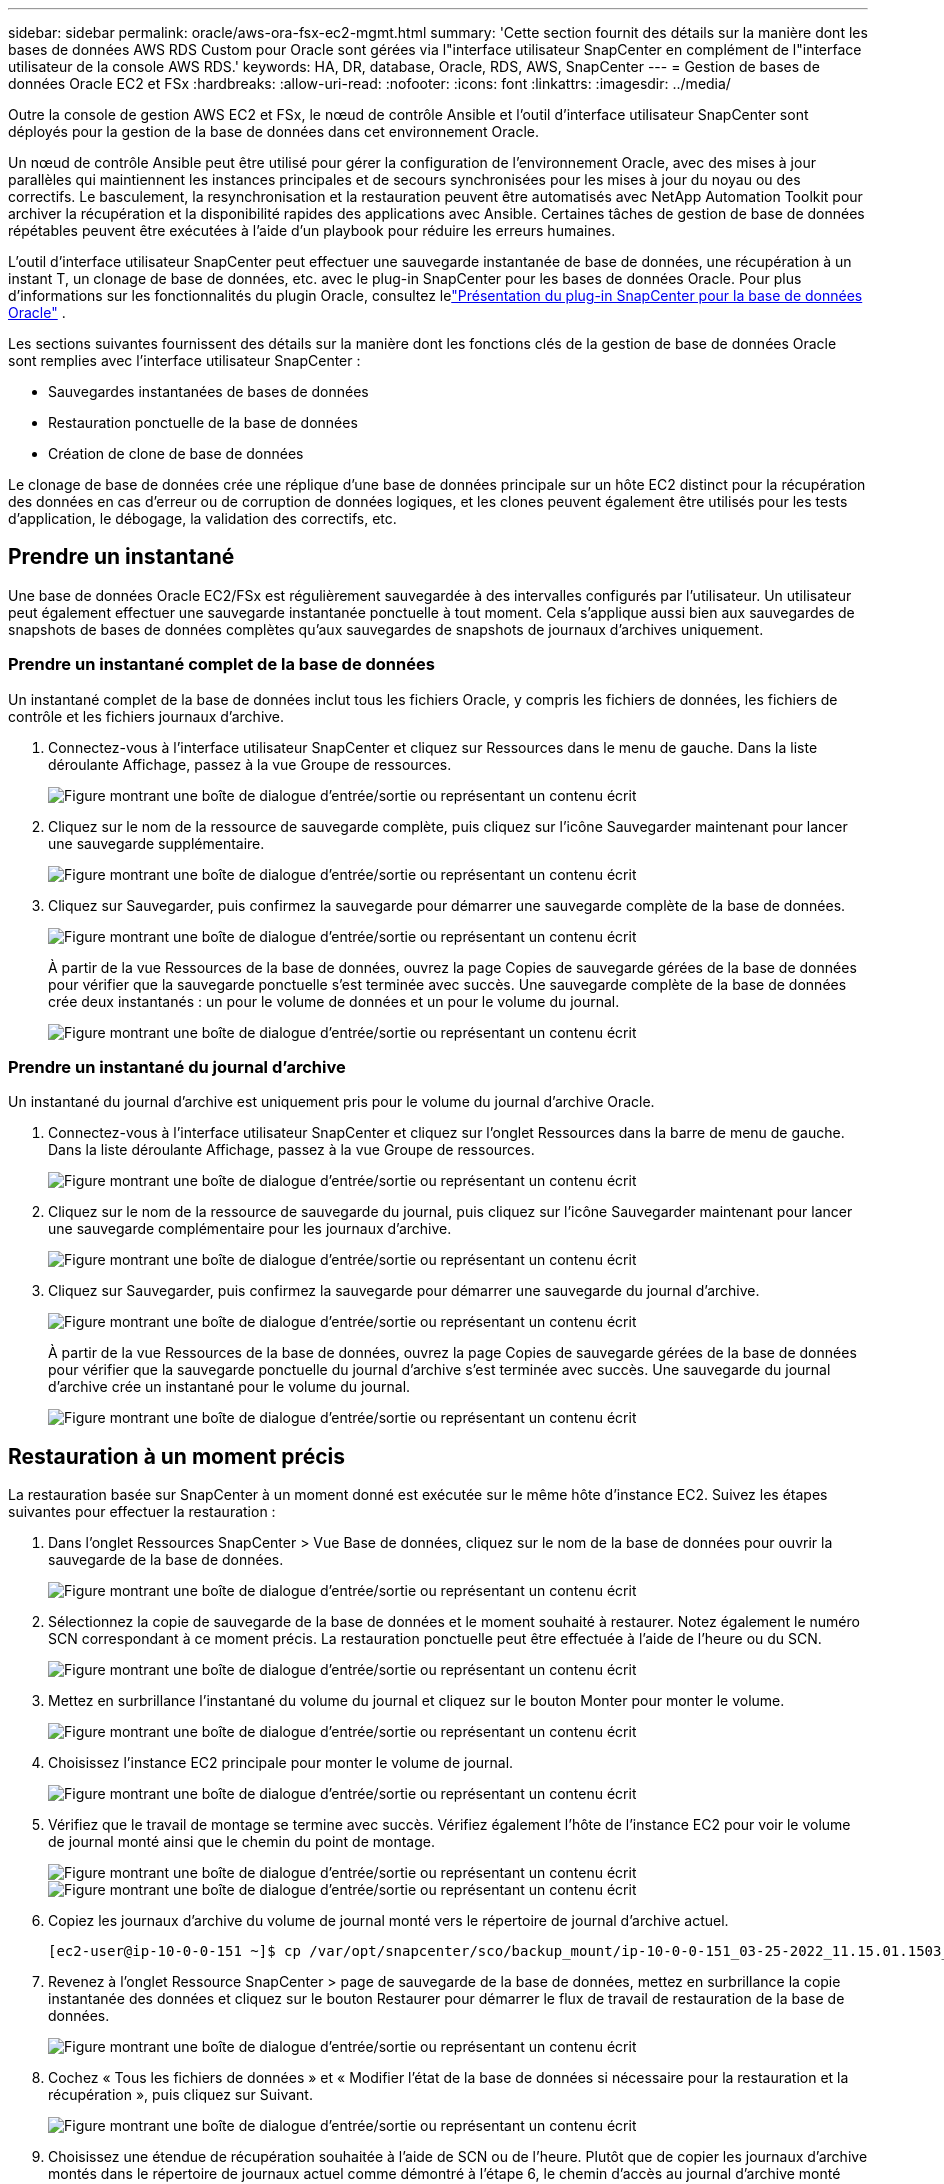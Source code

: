 ---
sidebar: sidebar 
permalink: oracle/aws-ora-fsx-ec2-mgmt.html 
summary: 'Cette section fournit des détails sur la manière dont les bases de données AWS RDS Custom pour Oracle sont gérées via l"interface utilisateur SnapCenter en complément de l"interface utilisateur de la console AWS RDS.' 
keywords: HA, DR, database, Oracle, RDS, AWS, SnapCenter 
---
= Gestion de bases de données Oracle EC2 et FSx
:hardbreaks:
:allow-uri-read: 
:nofooter: 
:icons: font
:linkattrs: 
:imagesdir: ../media/


[role="lead"]
Outre la console de gestion AWS EC2 et FSx, le nœud de contrôle Ansible et l'outil d'interface utilisateur SnapCenter sont déployés pour la gestion de la base de données dans cet environnement Oracle.

Un nœud de contrôle Ansible peut être utilisé pour gérer la configuration de l'environnement Oracle, avec des mises à jour parallèles qui maintiennent les instances principales et de secours synchronisées pour les mises à jour du noyau ou des correctifs.  Le basculement, la resynchronisation et la restauration peuvent être automatisés avec NetApp Automation Toolkit pour archiver la récupération et la disponibilité rapides des applications avec Ansible.  Certaines tâches de gestion de base de données répétables peuvent être exécutées à l’aide d’un playbook pour réduire les erreurs humaines.

L'outil d'interface utilisateur SnapCenter peut effectuer une sauvegarde instantanée de base de données, une récupération à un instant T, un clonage de base de données, etc. avec le plug-in SnapCenter pour les bases de données Oracle.  Pour plus d'informations sur les fonctionnalités du plugin Oracle, consultez lelink:https://docs.netapp.com/ocsc-43/index.jsp?topic=%2Fcom.netapp.doc.ocsc-con%2FGUID-CF6B23A3-2B2B-426F-826B-490706880EE8.html["Présentation du plug-in SnapCenter pour la base de données Oracle"^] .

Les sections suivantes fournissent des détails sur la manière dont les fonctions clés de la gestion de base de données Oracle sont remplies avec l'interface utilisateur SnapCenter :

* Sauvegardes instantanées de bases de données
* Restauration ponctuelle de la base de données
* Création de clone de base de données


Le clonage de base de données crée une réplique d'une base de données principale sur un hôte EC2 distinct pour la récupération des données en cas d'erreur ou de corruption de données logiques, et les clones peuvent également être utilisés pour les tests d'application, le débogage, la validation des correctifs, etc.



== Prendre un instantané

Une base de données Oracle EC2/FSx est régulièrement sauvegardée à des intervalles configurés par l'utilisateur.  Un utilisateur peut également effectuer une sauvegarde instantanée ponctuelle à tout moment.  Cela s'applique aussi bien aux sauvegardes de snapshots de bases de données complètes qu'aux sauvegardes de snapshots de journaux d'archives uniquement.



=== Prendre un instantané complet de la base de données

Un instantané complet de la base de données inclut tous les fichiers Oracle, y compris les fichiers de données, les fichiers de contrôle et les fichiers journaux d'archive.

. Connectez-vous à l’interface utilisateur SnapCenter et cliquez sur Ressources dans le menu de gauche.  Dans la liste déroulante Affichage, passez à la vue Groupe de ressources.
+
image:aws-rds-custom-deploy-snp-010.png["Figure montrant une boîte de dialogue d'entrée/sortie ou représentant un contenu écrit"]

. Cliquez sur le nom de la ressource de sauvegarde complète, puis cliquez sur l’icône Sauvegarder maintenant pour lancer une sauvegarde supplémentaire.
+
image:aws-rds-custom-deploy-snp-011.png["Figure montrant une boîte de dialogue d'entrée/sortie ou représentant un contenu écrit"]

. Cliquez sur Sauvegarder, puis confirmez la sauvegarde pour démarrer une sauvegarde complète de la base de données.
+
image:aws-rds-custom-deploy-snp-012.png["Figure montrant une boîte de dialogue d'entrée/sortie ou représentant un contenu écrit"]

+
À partir de la vue Ressources de la base de données, ouvrez la page Copies de sauvegarde gérées de la base de données pour vérifier que la sauvegarde ponctuelle s'est terminée avec succès.  Une sauvegarde complète de la base de données crée deux instantanés : un pour le volume de données et un pour le volume du journal.

+
image:aws-rds-custom-deploy-snp-013.png["Figure montrant une boîte de dialogue d'entrée/sortie ou représentant un contenu écrit"]





=== Prendre un instantané du journal d'archive

Un instantané du journal d'archive est uniquement pris pour le volume du journal d'archive Oracle.

. Connectez-vous à l’interface utilisateur SnapCenter et cliquez sur l’onglet Ressources dans la barre de menu de gauche.  Dans la liste déroulante Affichage, passez à la vue Groupe de ressources.
+
image:aws-rds-custom-deploy-snp-010.png["Figure montrant une boîte de dialogue d'entrée/sortie ou représentant un contenu écrit"]

. Cliquez sur le nom de la ressource de sauvegarde du journal, puis cliquez sur l’icône Sauvegarder maintenant pour lancer une sauvegarde complémentaire pour les journaux d’archive.
+
image:aws-rds-custom-deploy-snp-014.png["Figure montrant une boîte de dialogue d'entrée/sortie ou représentant un contenu écrit"]

. Cliquez sur Sauvegarder, puis confirmez la sauvegarde pour démarrer une sauvegarde du journal d’archive.
+
image:aws-rds-custom-deploy-snp-015.png["Figure montrant une boîte de dialogue d'entrée/sortie ou représentant un contenu écrit"]

+
À partir de la vue Ressources de la base de données, ouvrez la page Copies de sauvegarde gérées de la base de données pour vérifier que la sauvegarde ponctuelle du journal d'archive s'est terminée avec succès.  Une sauvegarde du journal d’archive crée un instantané pour le volume du journal.

+
image:aws-rds-custom-deploy-snp-016.png["Figure montrant une boîte de dialogue d'entrée/sortie ou représentant un contenu écrit"]





== Restauration à un moment précis

La restauration basée sur SnapCenter à un moment donné est exécutée sur le même hôte d’instance EC2.  Suivez les étapes suivantes pour effectuer la restauration :

. Dans l’onglet Ressources SnapCenter > Vue Base de données, cliquez sur le nom de la base de données pour ouvrir la sauvegarde de la base de données.
+
image:aws-rds-custom-deploy-snp-017.png["Figure montrant une boîte de dialogue d'entrée/sortie ou représentant un contenu écrit"]

. Sélectionnez la copie de sauvegarde de la base de données et le moment souhaité à restaurer.  Notez également le numéro SCN correspondant à ce moment précis.  La restauration ponctuelle peut être effectuée à l'aide de l'heure ou du SCN.
+
image:aws-rds-custom-deploy-snp-018.png["Figure montrant une boîte de dialogue d'entrée/sortie ou représentant un contenu écrit"]

. Mettez en surbrillance l’instantané du volume du journal et cliquez sur le bouton Monter pour monter le volume.
+
image:aws-rds-custom-deploy-snp-019.png["Figure montrant une boîte de dialogue d'entrée/sortie ou représentant un contenu écrit"]

. Choisissez l’instance EC2 principale pour monter le volume de journal.
+
image:aws-rds-custom-deploy-snp-020.png["Figure montrant une boîte de dialogue d'entrée/sortie ou représentant un contenu écrit"]

. Vérifiez que le travail de montage se termine avec succès.  Vérifiez également l'hôte de l'instance EC2 pour voir le volume de journal monté ainsi que le chemin du point de montage.
+
image:aws-rds-custom-deploy-snp-021-a.png["Figure montrant une boîte de dialogue d'entrée/sortie ou représentant un contenu écrit"] image:aws-rds-custom-deploy-snp-021-b.png["Figure montrant une boîte de dialogue d'entrée/sortie ou représentant un contenu écrit"]

. Copiez les journaux d’archive du volume de journal monté vers le répertoire de journal d’archive actuel.
+
[listing]
----
[ec2-user@ip-10-0-0-151 ~]$ cp /var/opt/snapcenter/sco/backup_mount/ip-10-0-0-151_03-25-2022_11.15.01.1503_1/ORCL/1/db/ORCL_A/arch/*.arc /ora_nfs_log/db/ORCL_A/arch/
----
. Revenez à l’onglet Ressource SnapCenter > page de sauvegarde de la base de données, mettez en surbrillance la copie instantanée des données et cliquez sur le bouton Restaurer pour démarrer le flux de travail de restauration de la base de données.
+
image:aws-rds-custom-deploy-snp-022.png["Figure montrant une boîte de dialogue d'entrée/sortie ou représentant un contenu écrit"]

. Cochez « Tous les fichiers de données » et « Modifier l’état de la base de données si nécessaire pour la restauration et la récupération », puis cliquez sur Suivant.
+
image:aws-rds-custom-deploy-snp-023.png["Figure montrant une boîte de dialogue d'entrée/sortie ou représentant un contenu écrit"]

. Choisissez une étendue de récupération souhaitée à l'aide de SCN ou de l'heure.  Plutôt que de copier les journaux d'archive montés dans le répertoire de journaux actuel comme démontré à l'étape 6, le chemin d'accès au journal d'archive monté peut être répertorié dans « Spécifier les emplacements des fichiers journaux d'archive externes » pour la récupération.
+
image:aws-rds-custom-deploy-snp-024-a.png["Figure montrant une boîte de dialogue d'entrée/sortie ou représentant un contenu écrit"]

. Spécifiez un prescript facultatif à exécuter si nécessaire.
+
image:aws-rds-custom-deploy-snp-025.png["Figure montrant une boîte de dialogue d'entrée/sortie ou représentant un contenu écrit"]

. Spécifiez un script ultérieur facultatif à exécuter si nécessaire.  Vérifiez la base de données ouverte après la récupération.
+
image:aws-rds-custom-deploy-snp-026.png["Figure montrant une boîte de dialogue d'entrée/sortie ou représentant un contenu écrit"]

. Fournissez un serveur SMTP et une adresse e-mail si une notification de travail est nécessaire.
+
image:aws-rds-custom-deploy-snp-027.png["Figure montrant une boîte de dialogue d'entrée/sortie ou représentant un contenu écrit"]

. Restaurer le résumé du travail.  Cliquez sur Terminer pour lancer la tâche de restauration.
+
image:aws-rds-custom-deploy-snp-028.png["Figure montrant une boîte de dialogue d'entrée/sortie ou représentant un contenu écrit"]

. Validez la restauration depuis SnapCenter.
+
image:aws-rds-custom-deploy-snp-029-a.png["Figure montrant une boîte de dialogue d'entrée/sortie ou représentant un contenu écrit"]

. Validez la restauration à partir de l’hôte d’instance EC2.
+
image:aws-rds-custom-deploy-snp-029-b.png["Figure montrant une boîte de dialogue d'entrée/sortie ou représentant un contenu écrit"]

. Pour démonter le volume du journal de restauration, inversez les étapes de l’étape 4.




== Création d'un clone de base de données

La section suivante montre comment utiliser le flux de travail de clonage SnapCenter pour créer un clone de base de données à partir d'une base de données principale vers une instance EC2 de secours.

. Effectuez une sauvegarde instantanée complète de la base de données principale à partir de SnapCenter à l'aide du groupe de ressources de sauvegarde complète.
+
image:aws-rds-custom-deploy-replica-002.png["Figure montrant une boîte de dialogue d'entrée/sortie ou représentant un contenu écrit"]

. Dans l'onglet Ressource SnapCenter > Vue Base de données, ouvrez la page Gestion de sauvegarde de base de données pour la base de données principale à partir de laquelle la réplique doit être créée.
+
image:aws-rds-custom-deploy-replica-004.png["Figure montrant une boîte de dialogue d'entrée/sortie ou représentant un contenu écrit"]

. Montez l’instantané du volume de journal pris à l’étape 4 sur l’hôte d’instance EC2 de secours.
+
image:aws-rds-custom-deploy-replica-013.png["Figure montrant une boîte de dialogue d'entrée/sortie ou représentant un contenu écrit"] image:aws-rds-custom-deploy-replica-014.png["Figure montrant une boîte de dialogue d'entrée/sortie ou représentant un contenu écrit"]

. Mettez en surbrillance la copie instantanée à cloner pour la réplique et cliquez sur le bouton Cloner pour démarrer la procédure de clonage.
+
image:aws-rds-custom-deploy-replica-005.png["Figure montrant une boîte de dialogue d'entrée/sortie ou représentant un contenu écrit"]

. Modifiez le nom de la copie de réplication afin qu'il soit différent du nom de la base de données principale. Cliquez sur Suivant.
+
image:aws-rds-custom-deploy-replica-006.png["Figure montrant une boîte de dialogue d'entrée/sortie ou représentant un contenu écrit"]

. Remplacez l’hôte clone par l’hôte EC2 de secours, acceptez le nom par défaut et cliquez sur Suivant.
+
image:aws-rds-custom-deploy-replica-007.png["Figure montrant une boîte de dialogue d'entrée/sortie ou représentant un contenu écrit"]

. Modifiez vos paramètres d'accueil Oracle pour qu'ils correspondent à ceux configurés pour l'hôte du serveur Oracle cible, puis cliquez sur Suivant.
+
image:aws-rds-custom-deploy-replica-008.png["Figure montrant une boîte de dialogue d'entrée/sortie ou représentant un contenu écrit"]

. Spécifiez un point de récupération en utilisant l'heure ou le SCN et le chemin du journal d'archive monté.
+
image:aws-rds-custom-deploy-replica-015.png["Figure montrant une boîte de dialogue d'entrée/sortie ou représentant un contenu écrit"]

. Envoyez les paramètres de messagerie SMTP si nécessaire.
+
image:aws-rds-custom-deploy-replica-011.png["Figure montrant une boîte de dialogue d'entrée/sortie ou représentant un contenu écrit"]

. Clonez le résumé du travail et cliquez sur Terminer pour lancer le travail de clonage.
+
image:aws-rds-custom-deploy-replica-012.png["Figure montrant une boîte de dialogue d'entrée/sortie ou représentant un contenu écrit"]

. Validez le clone de réplique en examinant le journal des tâches de clonage.
+
image:aws-rds-custom-deploy-replica-017.png["Figure montrant une boîte de dialogue d'entrée/sortie ou représentant un contenu écrit"]

+
La base de données clonée est immédiatement enregistrée dans SnapCenter .

+
image:aws-rds-custom-deploy-replica-018.png["Figure montrant une boîte de dialogue d'entrée/sortie ou représentant un contenu écrit"]

. Désactivez le mode journal d'archivage Oracle.  Connectez-vous à l'instance EC2 en tant qu'utilisateur Oracle et exécutez la commande suivante :
+
[source, cli]
----
sqlplus / as sysdba
----
+
[source, cli]
----
shutdown immediate;
----
+
[source, cli]
----
startup mount;
----
+
[source, cli]
----
alter database noarchivelog;
----
+
[source, cli]
----
alter database open;
----



NOTE: Au lieu de copies de sauvegarde Oracle principales, un clone peut également être créé à partir de copies de sauvegarde secondaires répliquées sur le cluster FSx cible avec les mêmes procédures.



== Basculement HA vers le mode veille et resynchronisation

Le cluster Oracle HA de secours offre une haute disponibilité en cas de panne du site principal, soit au niveau de la couche de calcul, soit au niveau de la couche de stockage.  L’un des avantages majeurs de la solution est qu’un utilisateur peut tester et valider l’infrastructure à tout moment ou à n’importe quelle fréquence.  Le basculement peut être simulé par l'utilisateur ou déclenché par une panne réelle.  Les processus de basculement sont identiques et peuvent être automatisés pour une récupération rapide des applications.

Consultez la liste suivante des procédures de basculement :

. Pour un basculement simulé, exécutez une sauvegarde instantanée du journal pour vider les dernières transactions sur le site de secours, comme illustré dans la section<<Prendre un instantané du journal d'archive>> .  Pour un basculement déclenché par une panne réelle, les dernières données récupérables sont répliquées sur le site de secours avec la dernière sauvegarde planifiée réussie du volume de journal.
. Rompre le SnapMirror entre le cluster FSx principal et de secours.
. Montez les volumes de base de données de secours répliqués sur l’hôte d’instance EC2 de secours.
. Reliez le binaire Oracle si le binaire Oracle répliqué est utilisé pour la récupération Oracle.
. Récupérez la base de données Oracle de secours vers le dernier journal d'archive disponible.
. Ouvrez la base de données Oracle de secours pour l'accès des applications et des utilisateurs.
. En cas de panne réelle du site principal, la base de données Oracle de secours prend désormais le rôle du nouveau site principal et les volumes de base de données peuvent être utilisés pour reconstruire le site principal défaillant en tant que nouveau site de secours avec la méthode SnapMirror inversée.
. Pour une défaillance simulée du site principal à des fins de test ou de validation, arrêtez la base de données Oracle de secours une fois les exercices de test terminés.  Démontez ensuite les volumes de base de données de secours de l'hôte d'instance EC2 de secours et resynchronisez la réplication du site principal vers le site de secours.


Ces procédures peuvent être effectuées avec le NetApp Automation Toolkit disponible en téléchargement sur le site public NetApp GitHub.

[source, cli]
----
git clone https://github.com/NetApp-Automation/na_ora_hadr_failover_resync.git
----
Lisez attentivement les instructions README avant de tenter la configuration et le test de basculement.
